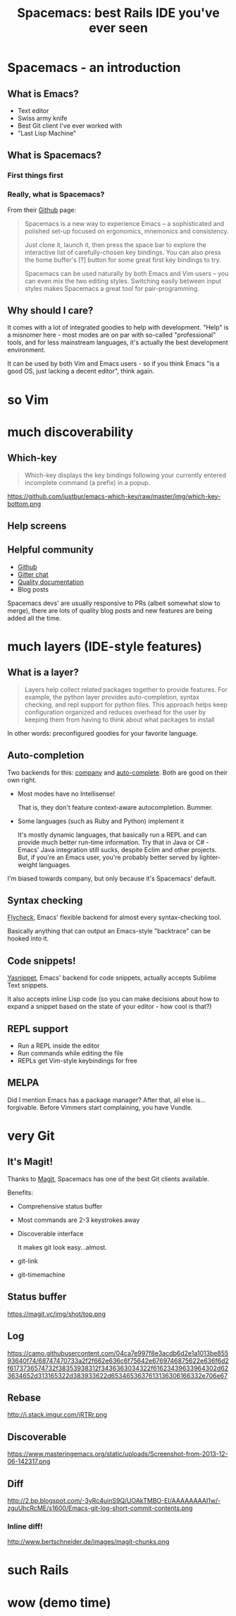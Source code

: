 #+OPTIONS: reveal_center:t reveal_progress:t reveal_history:t reveal_control:t
#+OPTIONS: reveal_mathjax:t reveal_rolling_links:t reveal_keyboard:t reveal_overview:t num:nil
#+OPTIONS: reveal_width:1200 reveal_height:800
#+OPTIONS: toc:nil
#+REVEAL_MARGIN: 0.0
#+REVEAL_MIN_SCALE: 0.5
#+REVEAL_MAX_SCALE: 2.0
#+REVEAL_TRANS: none
#+REVEAL_THEME: night
#+REVEAL_HLEVEL: 1
#+REVEAL_DEFAULT_FRAG_STYLE: roll-in

#+TITLE: Spacemacs: best Rails IDE you've ever seen
* Spacemacs - an introduction
** What is Emacs?
#+ATTR_REVEAL: :frag (roll-in roll-in roll-in roll-in) :frag-idx (1 2 3 4) 
- Text editor
- Swiss army knife
- Best Git client I've ever worked with
- "Last Lisp Machine"
** What is Spacemacs?
*** First things first
#+ATTR_HTML: :width 100%
[[./dogemacs.png]]
*** Really, what is Spacemacs?
#+ATTR_REVEAL: :frag t
From their [[https://github.com/syl20bnr/spacemacs/][Github]] page:
#+BEGIN_QUOTE
Spacemacs is a new way to experience Emacs -- a sophisticated and polished set-up focused on ergonomics, mnemonics and consistency.

Just clone it, launch it, then press the space bar to explore the interactive list of carefully-chosen key bindings. You can also press the home buffer's [?] button for some great first key bindings to try.

Spacemacs can be used naturally by both Emacs and Vim users -- you can even mix the two editing styles. Switching easily between input styles makes Spacemacs a great tool for pair-programming.
#+END_QUOTE
** Why should I care?
#+ATTR_REVEAL: :frag t
It comes with a lot of integrated goodies to help with development.
"Help" is a misnomer here - most modes are on par with so-called
"professional" tools, and for less mainstream languages, it's actually
the best development environment.

#+ATTR_REVEAL: :frag t
It can be used by both Vim and Emacs users - so if you think Emacs "is
a good OS, just lacking a decent editor", think again.
* so Vim

* much discoverability

** Which-key
#+BEGIN_QUOTE
Which-key displays the key bindings following your currently entered incomplete command (a prefix) in a popup.
#+END_QUOTE

#+ATTR_REVEAL: :frag t
https://github.com/justbur/emacs-which-key/raw/master/img/which-key-bottom.png
** Help screens

** Helpful community
#+ATTR_REVEAL: :frag (roll-in roll-in roll-in roll-in) :frag-idx (1 2 3 4) 
- [[https://github.com/syl20bnr/spacemacs/][Github]]
- [[https://gitter.im/syl20bnr/spacemacs][Gitter chat]]
- [[http://spacemacs.org/doc/DOCUMENTATION][Quality documentation]]
- Blog posts
#+BEGIN_NOTES
Spacemacs devs' are usually responsive to PRs (albeit somewhat slow to
merge), there are lots of quality blog posts and new features are
being added all the time.
#+END_NOTES
* much layers (IDE-style features)

** What is a layer?
#+BEGIN_QUOTE
Layers help collect related packages together to provide features. For
example, the python layer provides auto-completion, syntax checking,
and repl support for python files. This approach helps keep
configuration organized and reduces overhead for the user by keeping
them from having to think about what packages to install
#+END_QUOTE

#+ATTR_REVEAL: :frag t
In other words: preconfigured goodies for your favorite language.

** Auto-completion
Two backends for this: [[http://company-mode.github.io/][company]] and [[http://auto-complete.org/][auto-complete]]. Both are good on
their own right.

#+ATTR_REVEAL: :frag (roll-in roll-in) :frag-idx (1 2) 
- Most modes have no Intellisense!
  #+BEGIN_NOTES
  That is, they don't feature context-aware autocompletion. Bummer.
  #+END_NOTES
- Some languages (such as Ruby and Python) implement it
  #+BEGIN_NOTES
  It's mostly dynamic languages, that basically run a REPL and can
  provide much better run-time information. Try that in Java or C# -
  Emacs' Java integration still sucks, despite Eclim and other projects.
  But, if you're an Emacs user, you're probably better served by
  lighter-weight languages.
  #+END_NOTES

#+BEGIN_NOTES
I'm biased towards company, but only because it's Spacemacs' default.
#+END_NOTES
** Syntax checking
[[http://www.flycheck.org/en/latest/][Flycheck]], Emacs' flexible backend for almost every syntax-checking tool.

#+ATTR_REVEAL: :frag t
Basically anything that can output an Emacs-style "backtrace" can be
hooked into it.
** Code snippets!
[[http://joaotavora.github.com/yasnippet/][Yasnippet]], Emacs' backend for code snippets, actually accepts Sublime
Text snippets.

#+ATTR_REVEAL: :frag t
It also accepts inline Lisp code (so you can make decisions about how to expand a snippet based on the state of your editor - how cool is that?)
** REPL support
#+ATTR_REVEAL: :frag (make-list n 'roll-in) :frag-idx (number-sequence 1 n)
- Run a REPL inside the editor
- Run commands while editing the file
- REPLs get Vim-style keybindings for free
** MELPA
#+BEGIN_NOTES
Did I mention Emacs has a package manager? After that, all else
is...forgivable. Before Vimmers start complaining, you have Vundle.
#+END_NOTES
* very Git
** It's Magit!
Thanks to [[https://magit.vc/][Magit]], Spacemacs has one of the best Git clients available.

#+ATTR_REVEAL: :frag t
Benefits:
#+ATTR_REVEAL: :frag (roll-in roll-in roll-in roll-in roll-in) :frag-idx (1 2 3 4 5) 
- Comprehensive status buffer
- Most commands are 2-3 keystrokes away
- Discoverable interface
  
  It makes git look easy...almost.
- git-link
- git-timemachine
** Status buffer
https://magit.vc/img/shot/top.png
** Log
https://camo.githubusercontent.com/04ca7e997f8e3acdb6d2e1a1013be85593640f74/68747470733a2f2f662e636c6f75642e6769746875622e636f6d2f6173736574732f38353938312f3436363034322f61623439633964302d623634652d313165322d383933622d6534653637613136306166332e706e67
** Rebase
http://i.stack.imgur.com/jRTRr.png
** Discoverable
https://www.masteringemacs.org/static/uploads/Screenshot-from-2013-12-06-142317.png
** Diff
http://2.bp.blogspot.com/-3yRc4uinS9Q/UOAkTMBO-EI/AAAAAAAAI1w/-zguUhcRcME/s1600/Emacs-git-log-short-commit-contents.png
*** Inline diff!
http://www.bertschneider.de/images/magit-chunks.png
* such Rails
* wow (demo time)
